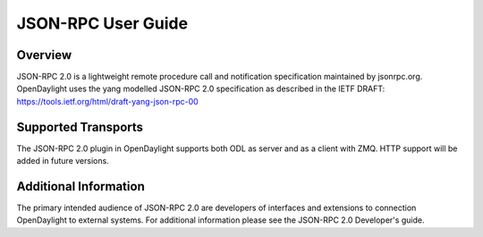 .. _jsonrpc_user_guide:

JSON-RPC User Guide
===================

Overview
--------

JSON-RPC 2.0 is a lightweight remote procedure call and notification
specification maintained by jsonrpc.org. OpenDaylight uses the yang
modelled JSON-RPC 2.0 specification as described in the IETF DRAFT:
https://tools.ietf.org/html/draft-yang-json-rpc-00

Supported Transports
--------------------

The JSON-RPC 2.0 plugin in OpenDaylight supports both ODL as server
and as a client with ZMQ. HTTP support will be added in future
versions.

Additional Information
----------------------

The primary intended audience of JSON-RPC 2.0 are developers of interfaces
and extensions to connection OpenDaylight to external systems. For additional
information please see the JSON-RPC 2.0 Developer's guide.
